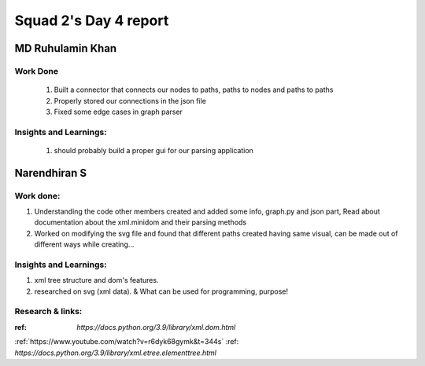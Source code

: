 **********************
Squad 2's Day 4 report
**********************

MD Ruhulamin Khan
=================

Work Done
----------

	1. Built a connector that connects our nodes to paths, paths to nodes and paths to paths
	2. Properly stored our connections in the json file
	3. Fixed some edge cases in graph parser

Insights and Learnings:
-----------------------
	
	1. should probably build a proper gui for our parsing application
	
	
Narendhiran S
=============

Work done:
----------
1. Understanding the code other members created and added some info, graph.py and json part, Read about documentation about the xml.minidom and their parsing methods
2. Worked on modifying the svg file and found that different paths created having same visual, can be made out of different ways while creating... 

Insights and Learnings:
-----------------------
1. xml tree structure and dom's features.
2. researched on svg (xml data). & What can be used for programming, purpose!

Research & links:
-----------------
:ref: `https://docs.python.org/3.9/library/xml.dom.html`
:ref:`https://www.youtube.com/watch?v=r6dyk68gymk&t=344s`
:ref: `https://docs.python.org/3.9/library/xml.etree.elementtree.html`


